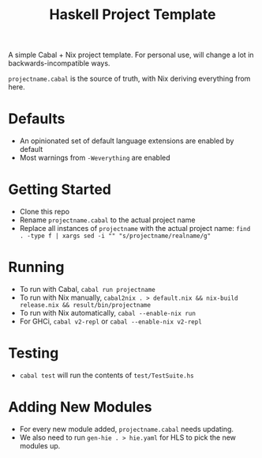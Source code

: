 #+TITLE: Haskell Project Template

A simple Cabal + Nix project template. For personal use, will change a lot in backwards-incompatible ways.

~projectname.cabal~ is the source of truth, with Nix deriving everything from here.

* Defaults
- An opinionated set of default language extensions are enabled by default
- Most warnings from ~-Weverything~ are enabled

* Getting Started
- Clone this repo
- Rename ~projectname.cabal~ to the actual project name
- Replace all instances of ~projectname~ with the actual project name: ~find . -type f | xargs sed -i "" "s/projectname/realname/g"~

* Running
- To run with Cabal, ~cabal run projectname~
- To run with Nix manually, ~cabal2nix . > default.nix && nix-build release.nix && result/bin/projectname~
- To run with Nix automatically, ~cabal --enable-nix run~
- For GHCi, ~cabal v2-repl~ or ~cabal --enable-nix v2-repl~

* Testing
- ~cabal test~ will run the contents of ~test/TestSuite.hs~

* Adding New Modules
- For every new module added, ~projectname.cabal~ needs updating.
- We also need to run ~gen-hie . > hie.yaml~ for HLS to pick the new modules up.
